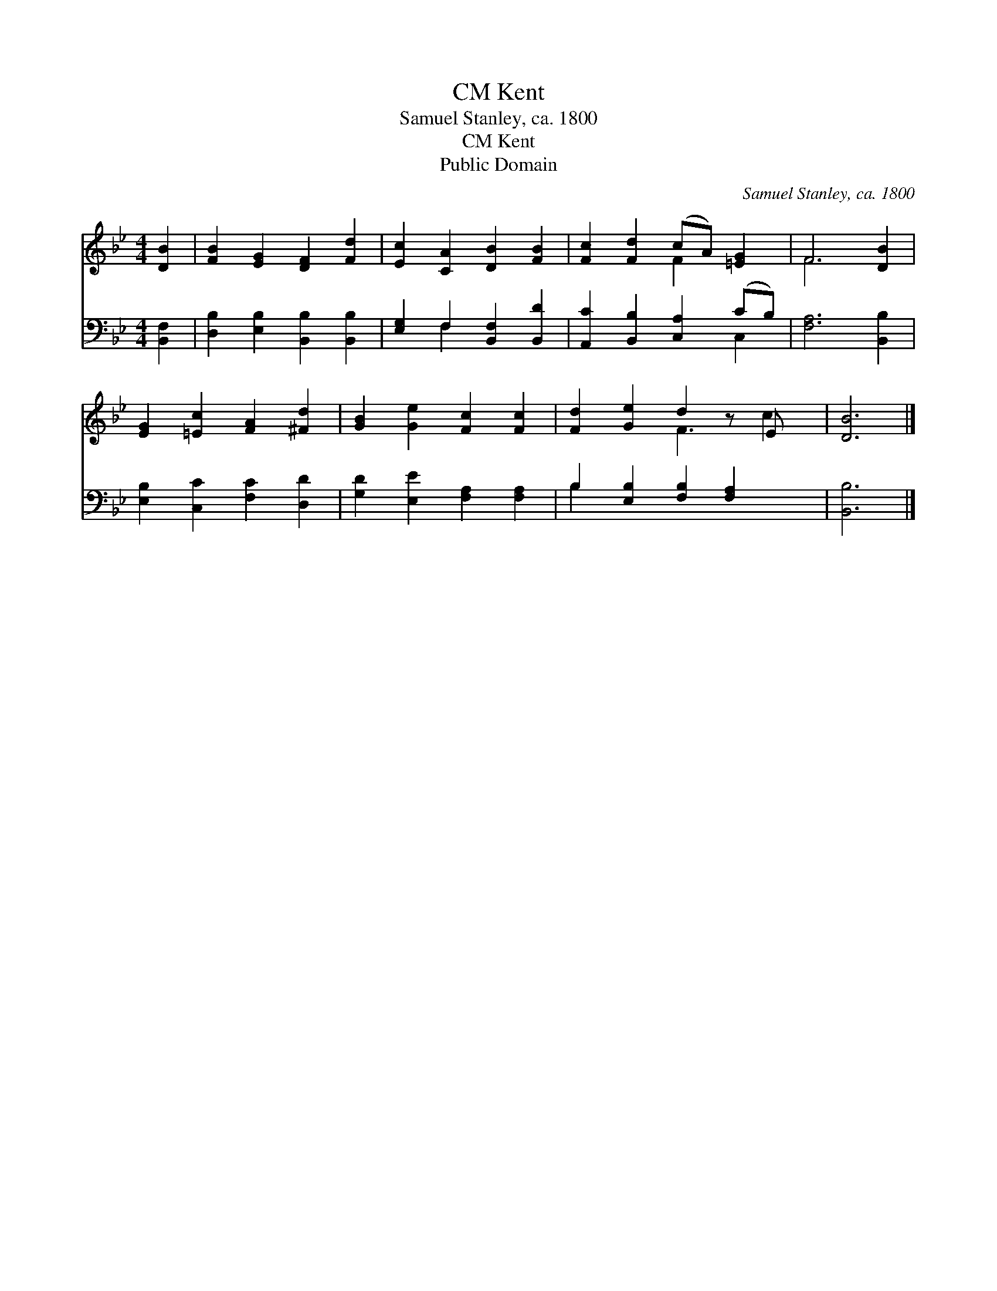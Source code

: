 X:1
T:Kent, CM
T:Samuel Stanley, ca. 1800
T:Kent, CM
T:Public Domain
C:Samuel Stanley, ca. 1800
Z:Public Domain
%%score ( 1 2 ) ( 3 4 )
L:1/8
M:4/4
K:Bb
V:1 treble 
V:2 treble 
V:3 bass 
V:4 bass 
V:1
 [DB]2 | [FB]2 [EG]2 [DF]2 [Fd]2 | [Ec]2 [CA]2 [DB]2 [FB]2 | [Fc]2 [Fd]2 (cA) [=EG]2 | F6 [DB]2 | %5
 [EG]2 [=Ec]2 [FA]2 [^Fd]2 | [GB]2 [Ge]2 [Fc]2 [Fc]2 | [Fd]2 [Ge]2 d2 z E x | [DB]6 |] %9
V:2
 x2 | x8 | x8 | x4 F2 x2 | F6 x2 | x8 | x8 | x4 F3 c2 | x6 |] %9
V:3
 [B,,F,]2 | [D,B,]2 [E,B,]2 [B,,B,]2 [B,,B,]2 | [E,G,]2 F,2 [B,,F,]2 [B,,D]2 | %3
 [A,,C]2 [B,,B,]2 [C,A,]2 (CB,) | [F,A,]6 [B,,B,]2 | [E,B,]2 [C,C]2 [F,C]2 [D,D]2 | %6
 [G,D]2 [E,E]2 [F,A,]2 [F,A,]2 | B,2 [E,B,]2 [F,B,]2 [F,A,]2 x | [B,,B,]6 |] %9
V:4
 x2 | x8 | x2 F,2 x4 | x6 C,2 | x8 | x8 | x8 | B,2 x7 | x6 |] %9

